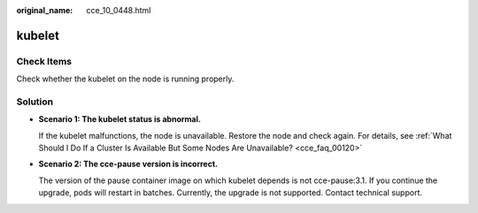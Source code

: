 :original_name: cce_10_0448.html

.. _cce_10_0448:

kubelet
=======

Check Items
-----------

Check whether the kubelet on the node is running properly.

Solution
--------

-  **Scenario 1: The kubelet status is abnormal.**

   If the kubelet malfunctions, the node is unavailable. Restore the node and check again. For details, see :ref:`What Should I Do If a Cluster Is Available But Some Nodes Are Unavailable? <cce_faq_00120>`

-  **Scenario 2: The cce-pause version is incorrect.**

   The version of the pause container image on which kubelet depends is not cce-pause:3.1. If you continue the upgrade, pods will restart in batches. Currently, the upgrade is not supported. Contact technical support.
